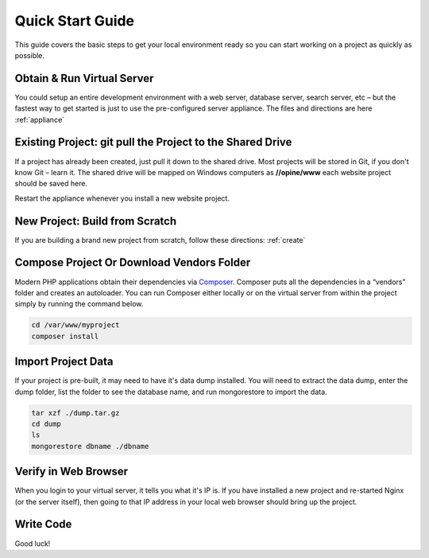 ﻿Quick Start Guide
=================

This guide covers the basic steps to get your local environment ready so you can start working on a project as quickly as possible.

Obtain & Run Virtual Server
+++++++++++++++++++++++++++

You could setup an entire development environment with a web server, database server, search server, etc – but the fastest way to get started is just to use the pre-configured server appliance.  The files and directions are here :ref:`appliance`


Existing Project: git pull the Project to the Shared Drive
++++++++++++++++++++++++++++++++++++++++++++++++++++++++++


If a project has already been created, just pull it down to the shared drive. Most projects will be stored in Git, if you don't know Git – learn it.  The shared drive will be mapped on Windows computers as **//opine/www** each website project should be saved here. 

Restart the appliance whenever you install a new website project.


New Project: Build from Scratch
+++++++++++++++++++++++++++++++

If you are building a brand new project from scratch, follow these directions: :ref:`create`


Compose Project Or Download Vendors Folder
++++++++++++++++++++++++++++++++++++++++++

Modern PHP applications obtain their dependencies via `Composer <http://getcomposer.org/>`_.  Composer puts all the dependencies in a “vendors” folder and creates an autoloader.  You can run Composer either locally or on the virtual server from within the project simply by running the command below. 

.. code-block:: bash

   cd /var/www/myproject
   composer install


Import Project Data
+++++++++++++++++++

If your project is pre-built, it may need to have it's data dump installed.  You will need to extract the data dump, enter the dump folder, list the folder to see the database name, and run mongorestore to import the data.

.. code-block:: bash

   tar xzf ./dump.tar.gz
   cd dump
   ls
   mongorestore dbname ./dbname


Verify in Web Browser
+++++++++++++++++++++

When you login to your virtual server, it tells you what it's IP is.  If you have installed a new project and re-started Nginx (or the server itself), then going to that IP address in your local web browser should bring up the project.


Write Code
++++++++++

Good luck!

